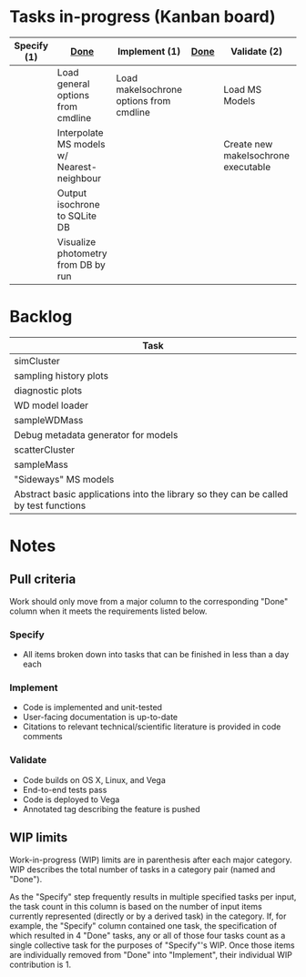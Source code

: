 * Tasks in-progress (Kanban board)

| Specify (1) | [[#specify-done-rule][Done]]                                       | Implement (1)                           | [[#implement-done-rule][Done]] | Validate (2)                        | [[#validate-done-rule][Done]] |
|-------------+--------------------------------------------+-----------------------------------------+------+-------------------------------------+------|
|             | Load general options from cmdline          | Load makeIsochrone options from cmdline |      | Load MS Models                      |      |
|             | Interpolate MS models w/ Nearest-neighbour |                                         |      | Create new makeIsochrone executable |      |
|             | Output isochrone to SQLite DB              |                                         |      |                                     |      |
|             | Visualize photometry from DB by run        |                                         |      |                                     |      |

* Backlog

| Task                                                                                 |
|--------------------------------------------------------------------------------------|
| simCluster                                                                           |
| sampling history plots                                                               |
| diagnostic plots                                                                     |
| WD model loader                                                                      |
| sampleWDMass                                                                         |
| Debug metadata generator for models                                                  |
| scatterCluster                                                                       |
| sampleMass                                                                           |
| "Sideways" MS models                                                                 |
| Abstract basic applications into the library so they can be called by test functions |

* Notes
** Pull criteria
   Work should only move from a major column to the corresponding "Done" column when it meets the requirements listed below.

*** Specify
    :PROPERTIES:
    :CUSTOM_ID: specify-done-rule
    :END:
    - All items broken down into tasks that can be finished in less than a day each

*** Implement
    :PROPERTIES:
    :CUSTOM_ID: implement-done-rule
    :END:      
    - Code is implemented and unit-tested
    - User-facing documentation is up-to-date
    - Citations to relevant technical/scientific literature is provided in code comments

*** Validate
    :PROPERTIES:
    :CUSTOM_ID: validate-done-rulE
    :END:
    - Code builds on OS X, Linux, and Vega
    - End-to-end tests pass
    - Code is deployed to Vega
    - Annotated tag describing the feature is pushed

** WIP limits
   Work-in-progress (WIP) limits are in parenthesis after each major category. WIP describes the total number of tasks in a category pair (named and "Done").

   As the "Specify" step frequently results in multiple specified tasks per input, the task count in this column is based on the number of input items currently represented (directly or by a derived task) in the category. If, for example, the "Specify" column contained one task, the specification of which resulted in 4 "Done" tasks, any or all of those four tasks count as a single collective task for the purposes of "Specify"'s WIP. Once those items are individually removed from "Done" into "Implement", their individual WIP contribution is 1.
